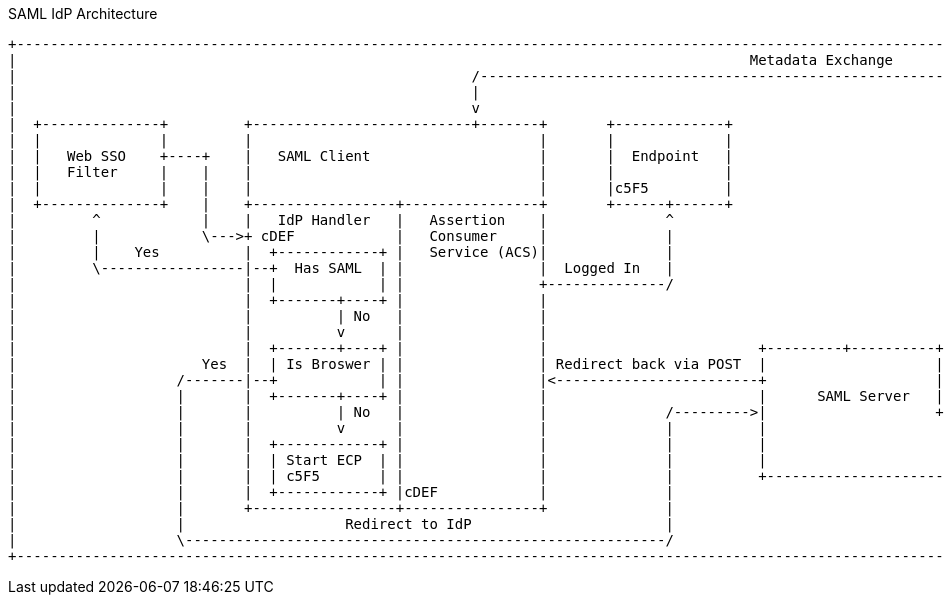 SAML IdP Architecture
[ditaa,security_idp_architecture,png]
....
+---------------------------------------------------------------------------------------------------------------------------------------+
|                                                                                       Metadata Exchange                               |
|                                                      /---------------------------------------------------------------------------\    |
|                                                      |                                                                           |    |
|                                                      v                                                                           |    |
|  +--------------+         +--------------------------+-------+       +-------------+                                             |    |
|  |              |         |                                  |       |             |                                             |    |
|  |   Web SSO    +----+    |   SAML Client                    |       |  Endpoint   |                                             |    |
|  |   Filter     |    |    |                                  |       |             |                                             |    |
|  |              |    |    |                                  |       |c5F5         |                                             |    |
|  +--------------+    |    +-----------------+----------------+       +------+------+                                             |    |
|         ^            |    |   IdP Handler   |   Assertion    |              ^                                                    |    |
|         |            \--->+ cDEF            |   Consumer     |              |                                                    |    |
|         |    Yes          |  +------------+ |   Service (ACS)|              |                                                    |    |
|         \-----------------|--+  Has SAML  | |                |  Logged In   |                                                    |    |
|                           |  |            | |                +--------------/                                                    |    |
|                           |  +-------+----+ |                |                                                                   |    |
|                           |          | No   |                |                                                                   |    |
|                           |          v      |                |                                                                   |    |
|                           |  +-------+----+ |                |                         +---------+----------+--------------+     |    |
|                      Yes  |  | Is Broswer | |                | Redirect back via POST  |                    |   Metadata   |     |    |
|                   /-------|--+            | |                |<------------------------+                    |   Endpoint   +<----/    |
|                   |       |  +-------+----+ |                |                         |      SAML Server   |cDEF          |          |
|                   |       |          | No   |                |              /--------->|                    +--------------+          |
|                   |       |          v      |                |              |          |                                   |          |
|                   |       |  +------------+ |                |              |          |                                   |          |
|                   |       |  | Start ECP  | |                |              |          |                                   |          |
|                   |       |  | c5F5       | |                |              |          +-----------------------------------+          |
|                   |       |  +------------+ |cDEF            |              |                                                         |
|                   |       +-----------------+----------------+              |                                                         |
|                   |                   Redirect to IdP                       |                                                         |
|                   \---------------------------------------------------------/                                                         |
+---------------------------------------------------------------------------------------------------------------------------------------+

....
